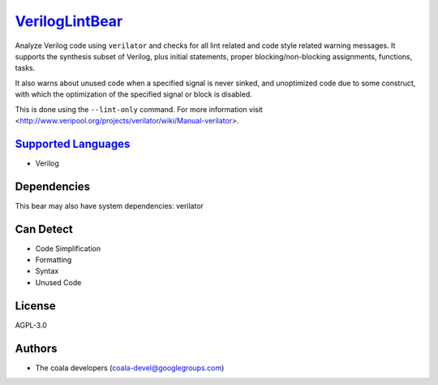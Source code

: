 `VerilogLintBear <https://github.com/coala-analyzer/coala-bears/tree/master/bears/verilog/VerilogLintBear.py>`_
===================

Analyze Verilog code using ``verilator`` and checks for all lint
related and code style related warning messages. It supports the
synthesis subset of Verilog, plus initial statements, proper
blocking/non-blocking assignments, functions, tasks.

It also warns about unused code when a specified signal is never sinked,
and unoptimized code due to some construct, with which the
optimization of the specified signal or block is disabled.

This is done using the ``--lint-only`` command. For more information visit
<http://www.veripool.org/projects/verilator/wiki/Manual-verilator>.

`Supported Languages <../README.rst>`_
-----

* Verilog



Dependencies
------------

.. code-block:: bash


This bear may also have system dependencies: verilator

Can Detect
----------

* Code Simplification
* Formatting
* Syntax
* Unused Code

License
-------

AGPL-3.0

Authors
-------

* The coala developers (coala-devel@googlegroups.com)

